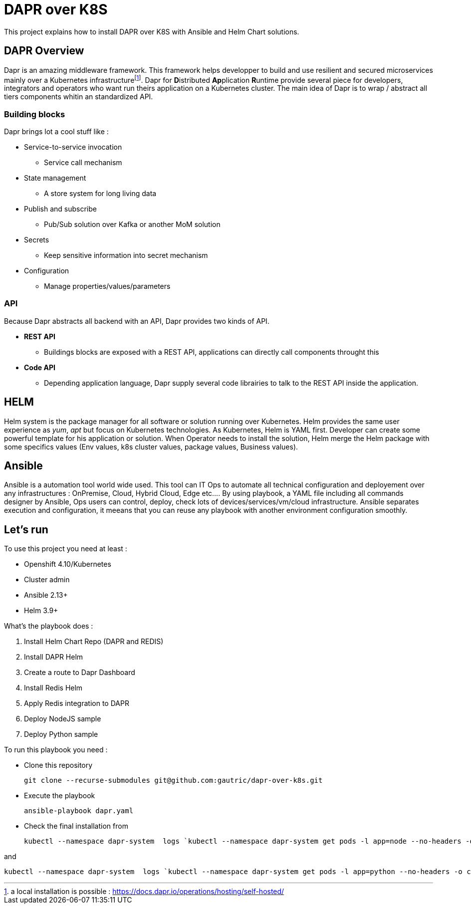 # DAPR over K8S

This project explains how to install DAPR over K8S with Ansible and Helm Chart solutions.


## DAPR Overview

Dapr is an amazing middleware framework. This framework helps developper to build and use resilient and secured microservices mainly over a Kubernetes infrastructurefootnote:[a local installation is possible : https://docs.dapr.io/operations/hosting/self-hosted/]. Dapr for **D**istributed **Ap**plication **R**untime provide several piece for developers, integrators and operators who want run theirs application on a Kubernetes cluster. 
The main idea of Dapr is to wrap / abstract all tiers components whitin an standardized API.

### Building blocks

Dapr brings lot a cool stuff like : 

* Service-to-service invocation
** Service call mechanism
* State management
** A store system for long living data
* Publish and subscribe
** Pub/Sub solution over Kafka or another MoM solution
* Secrets
** Keep sensitive information into secret mechanism
* Configuration
** Manage properties/values/parameters

### API

Because Dapr abstracts all backend with an API, Dapr provides two kinds of API.

* *REST API*
** Buildings blocks are exposed with a REST API, applications can directly call components throught this

* *Code API*
** Depending application language, Dapr supply several code librairies to talk to the REST API inside the application.

## HELM 

Helm system is the package manager for all software or solution running over Kubernetes. Helm provides the same user experience as _yum_, _apt_ but focus on Kubernetes technologies.
As Kubernetes, Helm is YAML first. Developer can create some powerful template for his application or solution. When Operator needs to install the solution, Helm merge the Helm package with some specifics values (Env values, k8s cluster values, package values, Business values). 


## Ansible

Ansible is a automation tool world wide used. This tool can IT Ops to automate all technical configuration and deployement over any infrastructures : OnPremise, Cloud, Hybrid Cloud, Edge etc....
By using playbook, a YAML file including all commands designer by Ansible, Ops users can control, deploy, check lots of devices/services/vm/cloud infrastructure. Ansible separates execution and configuration, it meeans that you can reuse any playbook with another environment configuration smoothly. 

## Let's run

To use this project you need at least :

* Openshift 4.10/Kubernetes
* Cluster admin
* Ansible 2.13+
* Helm 3.9+

What's the playbook does :

. Install Helm Chart Repo (DAPR and REDIS)
. Install DAPR Helm 
. Create a route to Dapr Dashboard
. Install Redis Helm 
. Apply Redis integration to DAPR
. Deploy NodeJS sample 
. Deploy Python sample

To run this playbook you need :

* Clone this repository 

  git clone --recurse-submodules git@github.com:gautric/dapr-over-k8s.git

* Execute the playbook

  ansible-playbook dapr.yaml

* Check the final installation from 

  kubectl --namespace dapr-system  logs `kubectl --namespace dapr-system get pods -l app=node --no-headers -o custom-columns=":metadata.name"` node 

and 

  kubectl --namespace dapr-system  logs `kubectl --namespace dapr-system get pods -l app=python --no-headers -o custom-columns=":metadata.name"` python 

